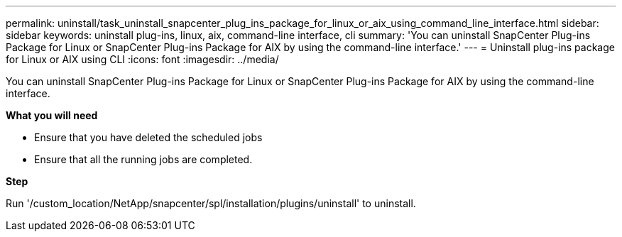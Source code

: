 ---
permalink: uninstall/task_uninstall_snapcenter_plug_ins_package_for_linux_or_aix_using_command_line_interface.html
sidebar: sidebar
keywords: uninstall plug-ins, linux, aix, command-line interface, cli
summary: 'You can uninstall SnapCenter Plug-ins Package for Linux or SnapCenter Plug-ins Package for AIX by using the command-line interface.'
---
= Uninstall plug-ins package for Linux or AIX using CLI
:icons: font
:imagesdir: ../media/

[.lead]
You can uninstall SnapCenter Plug-ins Package for Linux or SnapCenter Plug-ins Package for AIX by using the command-line interface.

*What you will need*

* Ensure that you have deleted the scheduled jobs
* Ensure that all the running jobs are completed.

*Step*

Run '/custom_location/NetApp/snapcenter/spl/installation/plugins/uninstall' to uninstall.

